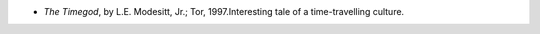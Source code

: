 .. title: Recent Reading
.. slug: 2004-01-14
.. date: 2004-01-14 00:00:00 UTC-05:00
.. tags: old blog,recent reading
.. category: oldblog
.. link: 
.. description: 
.. type: text


+ *The Timegod*, by L.E. Modesitt, Jr.; Tor, 1997.Interesting tale of
  a time-travelling culture.
